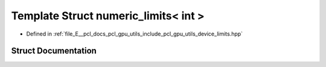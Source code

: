 .. _exhale_struct_structpcl_1_1device_1_1numeric__limits_3_01int_01_4:

Template Struct numeric_limits< int >
=====================================

- Defined in :ref:`file_E__pcl_docs_pcl_gpu_utils_include_pcl_gpu_utils_device_limits.hpp`


Struct Documentation
--------------------


.. doxygenstruct:: pcl::device::numeric_limits< int >
   :members:
   :protected-members:
   :undoc-members: